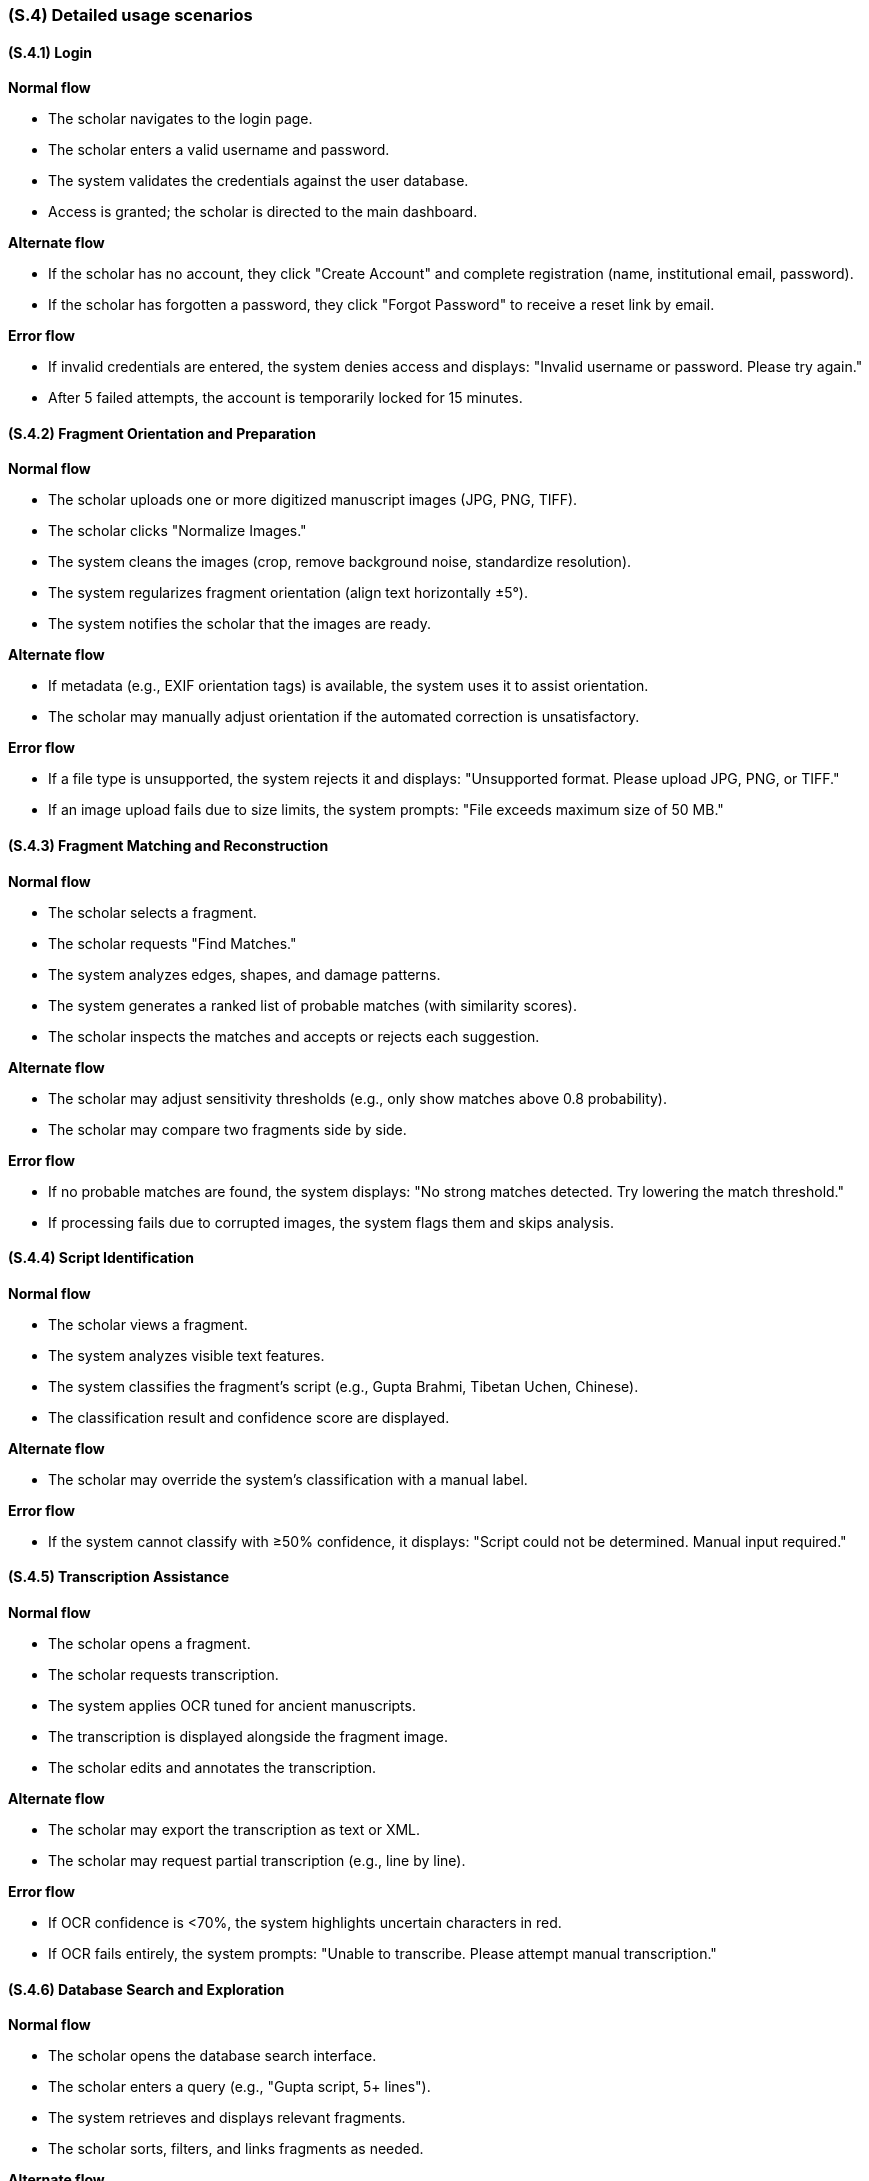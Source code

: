 [#s4,reftext=S.4]
=== (S.4) Detailed usage scenarios

ifdef::env-draft[]
TIP: _Examples of interaction between the environment (or human users) and the system, expressed as user stories. Such scenarios are not by themselves a substitute for precise descriptions of functionality (<<s3>>), but provide an important complement by specifying cases that these behavior descriptions must support; they also serve as a basis for developing test cases. The scenarios most relevant for stakeholders are given in chapter <<g5>> in the Goals book, at a general level, as use cases; in contrast, <<s4>> can refer to system components and functionality (from other chapters of the System book) as well as special and erroneous cases, and introduce more specific scenarios._  <<BM22>>
endif::[]

[#s4-1,reftext=S.4.1]
==== (S.4.1) Login

**Normal flow**

* The scholar navigates to the login page.
* The scholar enters a valid username and password.
* The system validates the credentials against the user database.
* Access is granted; the scholar is directed to the main dashboard.

**Alternate flow**

* If the scholar has no account, they click "Create Account" and complete registration (name, institutional email, password).
* If the scholar has forgotten a password, they click "Forgot Password" to receive a reset link by email.

**Error flow**

* If invalid credentials are entered, the system denies access and displays: "Invalid username or password. Please try again."
* After 5 failed attempts, the account is temporarily locked for 15 minutes.


[#s4-2,reftext=S.4.2]
==== (S.4.2) Fragment Orientation and Preparation

**Normal flow**

* The scholar uploads one or more digitized manuscript images (JPG, PNG, TIFF).
* The scholar clicks "Normalize Images."
* The system cleans the images (crop, remove background noise, standardize resolution).
* The system regularizes fragment orientation (align text horizontally ±5°).
* The system notifies the scholar that the images are ready.

**Alternate flow**

* If metadata (e.g., EXIF orientation tags) is available, the system uses it to assist orientation.
* The scholar may manually adjust orientation if the automated correction is unsatisfactory.

**Error flow**

* If a file type is unsupported, the system rejects it and displays: "Unsupported format. Please upload JPG, PNG, or TIFF."
* If an image upload fails due to size limits, the system prompts: "File exceeds maximum size of 50 MB."


[#s4-3,reftext=S.4.3]
==== (S.4.3) Fragment Matching and Reconstruction

**Normal flow**

* The scholar selects a fragment.
* The scholar requests "Find Matches."
* The system analyzes edges, shapes, and damage patterns.
* The system generates a ranked list of probable matches (with similarity scores).
* The scholar inspects the matches and accepts or rejects each suggestion.

**Alternate flow**

* The scholar may adjust sensitivity thresholds (e.g., only show matches above 0.8 probability).
* The scholar may compare two fragments side by side.

**Error flow**

* If no probable matches are found, the system displays: "No strong matches detected. Try lowering the match threshold."
* If processing fails due to corrupted images, the system flags them and skips analysis.


[#s4-4,reftext=S.4.4]
==== (S.4.4) Script Identification

**Normal flow**

* The scholar views a fragment.
* The system analyzes visible text features.
* The system classifies the fragment’s script (e.g., Gupta Brahmi, Tibetan Uchen, Chinese).
* The classification result and confidence score are displayed.

**Alternate flow**

* The scholar may override the system’s classification with a manual label.

**Error flow**

* If the system cannot classify with ≥50% confidence, it displays: "Script could not be determined. Manual input required."


[#s4-5,reftext=S.4.5]
==== (S.4.5) Transcription Assistance

**Normal flow**

* The scholar opens a fragment.
* The scholar requests transcription.
* The system applies OCR tuned for ancient manuscripts.
* The transcription is displayed alongside the fragment image.
* The scholar edits and annotates the transcription.

**Alternate flow**

* The scholar may export the transcription as text or XML.
* The scholar may request partial transcription (e.g., line by line).

**Error flow**

* If OCR confidence is <70%, the system highlights uncertain characters in red.
* If OCR fails entirely, the system prompts: "Unable to transcribe. Please attempt manual transcription."


[#s4-6,reftext=S.4.6]
==== (S.4.6) Database Search and Exploration

**Normal flow**

* The scholar opens the database search interface.
* The scholar enters a query (e.g., "Gupta script, 5+ lines").
* The system retrieves and displays relevant fragments.
* The scholar sorts, filters, and links fragments as needed.

**Alternate flow**

* The scholar may export results to CSV or PDF.
* The scholar may save queries for future use.

**Error flow**

* If the query is invalid, the system prompts: "Invalid search format. Please correct your query."
* If no results match, the system displays: "No fragments found matching your criteria."
